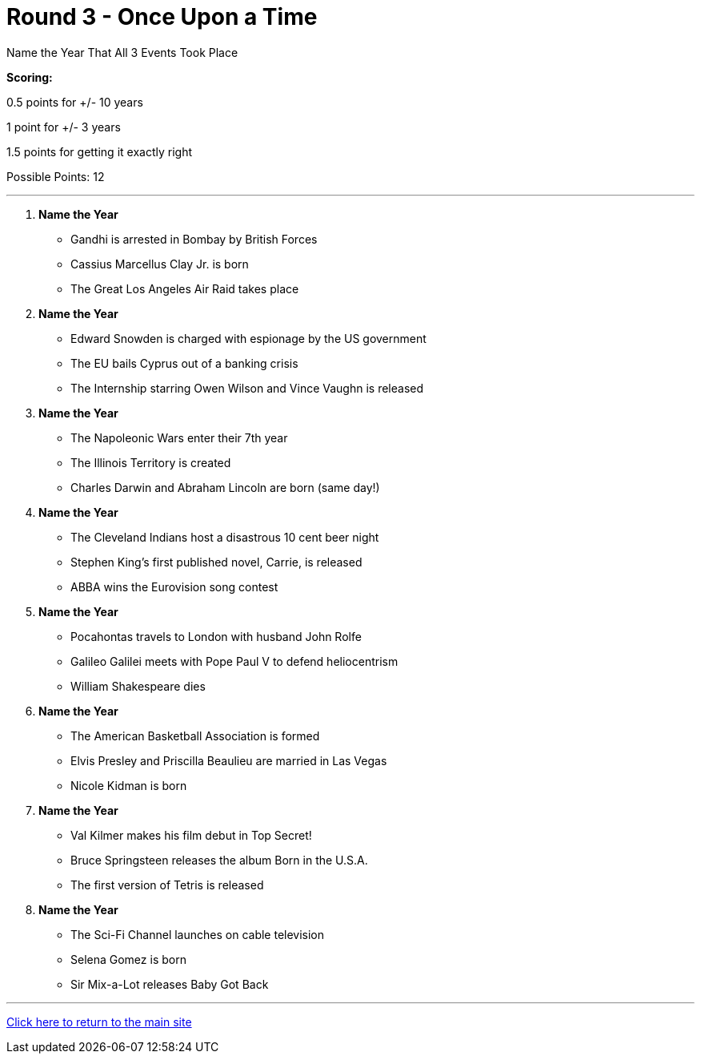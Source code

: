 = Round 3 - Once Upon a Time

====
Name the Year That All 3 Events Took Place

*Scoring:*

0.5 points for +/- 10 years

1 point for +/- 3 years

1.5 points for getting it exactly right


Possible Points: 12

====

'''

1.	*Name the Year*
    *	Gandhi is arrested in Bombay by British Forces
    *	Cassius Marcellus Clay Jr. is born
    *	The Great Los Angeles Air Raid takes place
    
2.	*Name the Year*
    *	Edward Snowden is charged with espionage by the US government
    *	The EU bails Cyprus out of a banking crisis
    *	The Internship starring Owen Wilson and Vince Vaughn is released
    
3.	*Name the Year*
    *	The Napoleonic Wars enter their 7th year
    *	The Illinois Territory is created
    *	Charles Darwin and Abraham Lincoln are born (same day!) 
    
4.	*Name the Year*
    *	The Cleveland Indians host a disastrous 10 cent beer night
    *	Stephen King’s first published novel, Carrie, is released
    *	ABBA wins the Eurovision song contest
    
5.	*Name the Year*
    *	Pocahontas travels to London with husband John Rolfe
    *	Galileo Galilei meets with Pope Paul V to defend heliocentrism
    *	William Shakespeare dies
    
6.	*Name the Year*
    *	The American Basketball Association is formed
    *	Elvis Presley and Priscilla Beaulieu are married in Las Vegas
    *	Nicole Kidman is born
    
7.	*Name the Year*
    *	Val Kilmer makes his film debut in Top Secret!
    *	Bruce Springsteen releases the album Born in the U.S.A.
    *	The first version of Tetris is released
    
8.	*Name the Year*
    *	The Sci-Fi Channel launches on cable television
    *	Selena Gomez is born
    *	Sir Mix-a-Lot releases Baby Got Back


'''

link:../../../index.html[Click here to return to the main site]